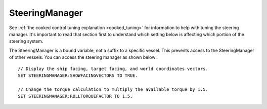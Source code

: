 .. _steeringmanager:

SteeringManager
===============

See :ref:`the cooked control tuning explanation <cooked_tuning>` for
information to help with tuning the steering manager.  It's important to read
that section first to understand which setting below is affecting which
portion of the steering system.

The SteeringManager is a bound variable, not a suffix to a specific vessel.  This prevents access to the SteeringManager of other vessels.  You can access the steering manager as shown below: ::

    // Display the ship facing, target facing, and world coordinates vectors.
    SET STEERINGMANAGER:SHOWFACINGVECTORS TO TRUE.

    // Change the torque calculation to multiply the available torque by 1.5.
    SET STEERINGMANAGER:ROLLTORQUEFACTOR TO 1.5.

.. structure:: SteeringManager

    ==================================== ========================= =============
    Suffix                               Type                      Description
    ==================================== ========================= =============
    :attr:`PITCHPID`                     :struct:`PIDLoop`         The PIDLoop for the pitch :ref:`rotational velocity PID <cooked_omega_pid>`.
    :attr:`YAWPID`                       :struct:`PIDLoop`         The PIDLoop for the yaw :ref:`rotational velocity PID <cooked_omega_pid>`.
    :attr:`ROLLPID`                      :struct:`PIDLoop`         The PIDLoop for the roll :ref:`rotational velocity PID <cooked_omega_pid>`.
    :attr:`ENABLED`                      :struct:`boolean`         Returns true if the `SteeringManager` is currently controlling the vessel
    :attr:`TARGET`                       :struct:`Direction`       The direction that the vessel is currently steering towards
    :meth:`RESETPIDS()`                  none                      Called to call `RESET` on all steering PID loops.
    :meth:`RESETTODEFAULT()`             none                      Called to reset all steering tuning parameters.
    :attr:`SHOWFACINGVECTORS`            :struct:`boolean`         Enable/disable display of ship facing, target, and world coordinates vectors.
    :attr:`SHOWANGULARVECTORS`           :struct:`boolean`         Enable/disable display of angular rotation vectors
    :attr:`SHOWSTEERINGSTATS`            :struct:`boolean`         Enable/disable printing of the steering information on the terminal
    :attr:`WRITECSVFILES`                :struct:`boolean`         Enable/disable logging steering to csv files.
    :attr:`PITCHTS`                      :struct:`scalar` (s)      Settling time for the pitch torque calculation.
    :attr:`YAWTS`                        :struct:`scalar` (s)      Settling time for the yaw torque calculation.
    :attr:`ROLLTS`                       :struct:`scalar` (s)      Settling time for the roll torque calculation.
    :attr:`MAXSTOPPINGTIME`              :struct:`scalar` (s)      The maximum amount of stopping time to limit angular turn rate.
    :attr:`ROLLCONTROLANGLERANGE`        :struct:`scalar` (deg)    The maximum value of :attr:`ANGLEERROR` for which to control roll.
    :attr:`ANGLEERROR`                   :struct:`scalar` (deg)    The angle between vessel:facing and target directions
    :attr:`PITCHERROR`                   :struct:`scalar` (deg)    The angular error in the pitch direction
    :attr:`YAWERROR`                     :struct:`scalar` (deg)    The angular error in the yaw direction
    :attr:`ROLLERROR`                    :struct:`scalar` (deg)    The angular error in the roll direction
    :attr:`PITCHTORQUEADJUST`            :struct:`scalar` (kN)     Additive adjustment to pitch torque (calculated)
    :attr:`YAWTORQUEADJUST`              :struct:`scalar` (kN)     Additive adjustment to yaw torque (calculated)
    :attr:`ROLLTORQUEADJUST`             :struct:`scalar` (kN)     Additive adjustment to roll torque (calculated)
    :attr:`PITCHTORQUEFACTOR`            :struct:`scalar`          Multiplicative adjustment to pitch torque (calculated)
    :attr:`YAWTORQUEFACTOR`              :struct:`scalar`          Multiplicative adjustment to yaw torque (calculated)
    :attr:`ROLLTORQUEFACTOR`             :struct:`scalar`          Multiplicative adjustment to roll torque (calculated)
    ==================================== ========================= =============

.. attribute:: SteeringManager:PITCHPID

    :type: :struct:`PIDLoop`
    :access: Get only

    Returns the PIDLoop object responsible for calculating the :ref:`target angular velocity <cooked_omega_pid>` in the pitch direction.  This allows direct manipulation of the gain parameters, and other components of the :struct:`PIDLoop` structure.  Changing the loop's `MAXOUTPUT` or `MINOUTPUT` values will have no effect as they are overwritten every physics frame.  They are set to limit the maximum turning rate to that which can be stopped in a :attr:`MAXSTOPPINGTIME` seconds (calculated based on available torque, and the ship's moment of inertia).

.. attribute:: SteeringManager:YAWPID

    :type: :struct:`PIDLoop`
    :access: Get only

    Returns the PIDLoop object responsible for calculating the :ref:`target angular velocity <cooked_omega_pid>` in the yaw direction.  This allows direct manipulation of the gain parameters, and other components of the :struct:`PIDLoop` structure.  Changing the loop's `MAXOUTPUT` or `MINOUTPUT` values will have no effect as they are overwritten every physics frame.  They are set to limit the maximum turning rate to that which can be stopped in a :attr:`MAXSTOPPINGTIME` seconds (calculated based on available torque, and the ship's moment of inertia).

.. attribute:: SteeringManager:ROLLPID

    :type: :struct:`PIDLoop`
    :access: Get only

    Returns the PIDLoop object responsible for calculating the :ref:`target angular velocity <cooked_omega_pid>` in the roll direction.  This allows direct manipulation of the gain parameters, and other components of the :struct:`PIDLoop` structure.  Changing the loop's `MAXOUTPUT` or `MINOUTPUT` values will have no effect as they are overwritten every physics frame.  They are set to limit the maximum turning rate to that which can be stopped in a :attr:`MAXSTOPPINGTIME` seconds (calculated based on available torque, and the ship's moment of inertia).

    .. note::

        The SteeringManager will ignore the roll component of steering
        until after both the pitch and yaw components are close to being
        correct.  In other words it will try to point the nose of the
        craft in the right direction first, before it makes any attempt
        to roll the craft into the right orientation.  As long as the
        pitch or yaw is still far off from the target aim, this PIDloop
        won't be getting used at all.

.. attribute:: SteeringManager:ENABLED

    :type: :ref:`boolean <boolean>`
    :access: Get only

    Returns true if the SteeringManager is currently controlling the vessel steering.

.. attribute:: SteeringManager:TARGET

    :type: :struct:`Direction`
    :access: Get only

    Returns direction that the is currently being targeted.  If steering is locked to a vector, this will return the calculated direction in which kOS chose an arbitrary roll to go with the vector.  If steering is locked to "kill", this will return the vessel's last facing direction.

.. method:: SteeringManager:RESETPIDS

    :return: none

    Resets the integral sum to zero for all six steering PID Loops.

.. method:: SteeringManager:RESETTODEFAULT

    :return: none

    Resets the various tuning parameters of the :struct:`SteeringManager` to
    their default values as if the ship had just been loaded.  This internally
    will also call :meth:`SteeringManager:RESETPIDS`.

.. attribute:: SteeringManager:SHOWFACINGVECTORS

    :type: :ref:`boolean <boolean>`
    :access: Get/Set

    Setting this suffix to true will cause the steering manager to display graphical vectors (see :struct:`VecDraw`) representing the forward, top, and starboard of the facing direction, as well as the world x, y, and z axis orientation (centered on the vessel).  Setting to false will hide the vectors, as will disabling locked steering.

.. attribute:: SteeringManager:SHOWANGULARVECTORS

    :type: :ref:`boolean <boolean>`
    :access: Get/Set

    Setting this suffix to true will cause the steering manager to display graphical vectors (see :struct:`VecDraw`) representing the current and target angular velocities in the pitch, yaw, and roll directions.  Setting to false will hide the vectors, as will disabling locked steering.

.. attribute:: SteeringManager:SHOWSTEERINGSTATS

    :type: :ref:`boolean <boolean>`
    :access: Get/Set

    Setting this suffix to true will cause the steering manager to clear the terminal screen and print steering data each update.

.. attribute:: SteeringManager:WRITECSVFILES

    :type: :ref:`boolean <boolean>`
    :access: Get/Set

    Setting this suffix to true will cause the steering manager log the data from all 6 PIDLoops calculating target angular velocity and target torque.  The files are stored in the `[KSP Root]\GameData\kOS\Plugins\PluginData\kOS` folder, with one file per loop and a new file created for each new manager instance (i.e. every launch, every revert, and every vessel load).  These files can grow quite large, and add up quickly, so it is recommended to only set this value to true for testing or debugging and not normal operation.

.. attribute:: SteeringManager:PITCHTS

    :type: :ref:`scalar <scalar>`
    :access: Get/Set

    Represents the settling time for the :ref:`PID calculating pitch torque based on target angular velocity <cooked_torque_pid>`.  The proportional and integral gain is calculated based on the settling time and the moment of inertia in the pitch direction.  Ki = (moment of inertia) * (4 / (settling time)) ^ 2.  Kp = 2 * sqrt((moment of inertia) * Ki).

.. attribute:: SteeringManager:YAWTS

    :type: :ref:`scalar <scalar>`
    :access: Get/Set

    Represents the settling time for the :ref:`PID calculating yaw torque based on target angular velocity <cooked_torque_pid>`.  The proportional and integral gain is calculated based on the settling time and the moment of inertia in the yaw direction.  Ki = (moment of inertia) * (4 / (settling time)) ^ 2.  Kp = 2 * sqrt((moment of inertia) * Ki).

.. attribute:: SteeringManager:ROLLTS

    :type: :ref:`scalar <scalar>`
    :access: Get/Set

    Represents the settling time for the :ref:`PID calculating roll torque based on target angular velocity <cooked_torque_pid>`.  The proportional and integral gain is calculated based on the settling time and the moment of inertia in the roll direction.  Ki = (moment of inertia) * (4 / (settling time)) ^ 2.  Kp = 2 * sqrt((moment of inertia) * Ki).

.. attribute:: SteeringManager:MAXSTOPPINGTIME

    :type: :ref:`scalar <scalar>` (s)
    :access: Get/Set

    This value is used to limit the turning rate when :ref:`calculating target angular velocity <cooked_omega_pid>`.  The ship will not turn faster than what it can stop in this amount of time.  The maximum angular velocity about each axis is calculated as: (max angular velocity) = MAXSTOPPINGTIME * (available torque) / (moment of inertia).

    .. note::

        This setting affects all three of the :ref:`rotational velocity PID's <cooked_omega_pid>` at once (pitch, yaw, and roll), rather than affecting the three axes individually one at a time.

.. attribute:: SteeringManager:ROLLCONTROLANGLERANGE

    :type: :ref:`scalar <scalar>` (deg)
    :access: Get/Set

    The maximum value of :attr:`ANGLEERROR<SteeringManager:ANGLEERROR>` for
    which kOS will attempt to respond to error along the roll axis.  If this
    is set to 5 (the default value), the facing direction will need to be within
    5 degrees of the target direction before it actually attempts to roll the
    ship.  Setting the value to 180 will effectivelly allow roll control at any
    error amount.  When :attr:`ANGLEERROR<SteeringManager:ANGLEERROR>` is
    greater than this value, kOS will only attempt to kill all roll angular
    velocity.  The value is clamped between 180 and 1e-16.

.. attribute:: SteeringManager:ANGLEERROR

    :type: :ref:`scalar <scalar>` (deg)
    :access: Get only

    The angle between the ship's facing direction forward vector and the target direction's forward.  This is the combined pitch and yaw error.

.. attribute:: SteeringManager:PITCHERROR

    :type: :ref:`scalar <scalar>` (deg)
    :access: Get only

    The pitch angle between the ship's facing direction and the target direction.

.. attribute:: SteeringManager:YAWERROR

    :type: :ref:`scalar <scalar>` (deg)
    :access: Get only

    The yaw angle between the ship's facing direction and the target direction.

.. attribute:: SteeringManager:ROLLERROR

    :type: :ref:`scalar <scalar>` (deg)
    :access: Get only

    The roll angle between the ship's facing direction and the target direction.

.. attribute:: SteeringManager:PITCHTORQUEADJUST

    :type: :ref:`scalar <scalar>` (kNm)
    :access: Get/Set

    You can set this value to provide an additive bias to the calculated available pitch torque used in the pitch :ref:`torque PID <cooked_torque_pid>`. (available torque) = ((calculated torque) + PITCHTORQUEADJUST) * PITCHTORQUEFACTOR.

.. attribute:: SteeringManager:YAWTORQUEADJUST

    :type: :ref:`scalar <scalar>` (kNm)
    :access: Get/Set

    You can set this value to provide an additive bias to the calculated available yaw torque used in the yaw :ref:`torque PID <cooked_torque_pid>`. (available torque) = ((calculated torque) + YAWTORQUEADJUST) * YAWTORQUEFACTOR.

.. attribute:: SteeringManager:ROLLTORQUEADJUST

    :type: :ref:`scalar <scalar>` (kNm)
    :access: Get/Set

    You can set this value to provide an additive bias to the calculated available roll torque used in the roll :ref:`torque PID <cooked_torque_pid>`. (available torque) = ((calculated torque) + ROLLTORQUEADJUST) * ROLLTORQUEFACTOR.

.. attribute:: SteeringManager:PITCHTORQUEFACTOR

    :type: :ref:`scalar <scalar>` (kNm)
    :access: Get/Set

    You can set this value to provide an multiplicative factor bias to the calculated available pitch torque used in the :ref:`torque PID <cooked_torque_pid>`. (available torque) = ((calculated torque) + PITCHTORQUEADJUST) * PITCHTORQUEFACTOR.

.. attribute:: SteeringManager:YAWTORQUEFACTOR

    :type: :ref:`scalar <scalar>` (kNm)
    :access: Get/Set

    You can set this value to provide an multiplicative factor bias to the calculated available yaw torque used in the :ref:`torque PID <cooked_torque_pid>`. (available torque) = ((calculated torque) + YAWTORQUEADJUST) * YAWTORQUEFACTOR.

.. attribute:: SteeringManager:ROLLTORQUEFACTOR

    :type: :ref:`scalar <scalar>` (kNm)
    :access: Get/Set

    You can set this value to provide an multiplicative factor bias to the calculated available roll torque used in the :ref:`torque PID <cooked_torque_pid>`. (available torque) = ((calculated torque) + ROLLTORQUEADJUST) * ROLLTORQUEFACTOR.
